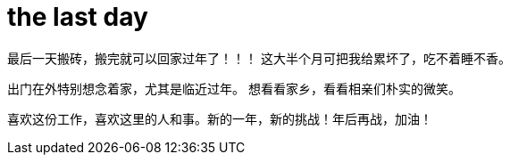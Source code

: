 = the last day 
:published_at: 2015-02-13
:hp-image: https://raw.githubusercontent.com/senola/pictures/master/background/background1.jpg

最后一天搬砖，搬完就可以回家过年了！！！ 这大半个月可把我给累坏了，吃不着睡不香。 

出门在外特别想念着家，尤其是临近过年。 想看看家乡，看看相亲们朴实的微笑。

喜欢这份工作，喜欢这里的人和事。新的一年，新的挑战！年后再战，加油！